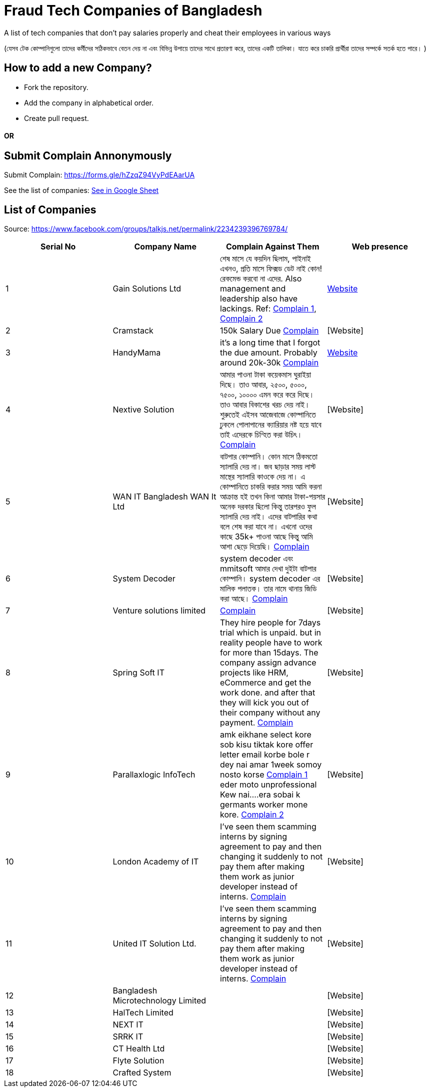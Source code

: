 # Fraud Tech Companies of Bangladesh

A list of tech companies that don't pay salaries properly and cheat their employees in various ways

(যেসব টেক কোম্পানিগুলো তাদের কর্মীদের সঠিকভাবে বেতন দেয় না এবং বিভিন্ন উপায়ে তাদের সাথে প্রতারণা করে, তাদের একটি তালিকা। যাতে করে চাকরি প্রার্থীরা তাদের সম্পর্কে সতর্ক হতে পারে। ) 

## How to add a new Company?
* Fork the repository.
* Add the company in alphabetical order.
* Create pull request.

#### OR
## Submit Complain Annonymously
Submit Complain: https://forms.gle/hZzqZ94VyPdEAarUA 

See the list of companies: https://docs.google.com/spreadsheets/d/1xJVO3Bgu7b0DUBUYYb18kP5PZEiWiliJm4g4P0k49xI/usp=sharing[See in Google Sheet]

## List of Companies

Source: https://www.facebook.com/groups/talkjs.net/permalink/2234239396769784/

|===
|Serial No |Company Name |Complain Against Them | Web presence

|1
|Gain Solutions Ltd
|শেষ মাসে যে কয়দিন ছিলাম, পাইনাই এখনও, প্রতি মাসে ফিক্সড ডেট নাই কোন! রেকমেন্ড করবো না এদের. Also management and leadership also have lackings. Ref: https://www.facebook.com/groups/talkjs.net/posts/2234239396769784/?comment_id=2235258643334526[Complain 1], 
https://www.facebook.com/groups/talkjs.net/posts/2234239396769784/?comment_id=2235247970002260[Complain 2]
|https://gain.solutions/[Website]


|2
|Cramstack
|150k Salary Due https://www.facebook.com/groups/talkjs.net/posts/2234239396769784/?comment_id=2235280043332386[Complain]
|[Website]

|3
|HandyMama
|it's a long time that I forgot the due amount. Probably around 20k-30k https://www.facebook.com/groups/talkjs.net/posts/2234239396769784/?comment_id=2235280043332386[Complain]
|https://handymama.co/[Website]

|4
|Nextive Solution
|আমার পাওনা টাকা কয়েকমাস ঘুরাইয়া দিছে।
তাও আবার, ২৫০০, ৫০০০, ৭৫০০, ১০০০০ এমন করে করে দিছে।
তাও আবার বিকাশের খরচ দেয় নাই।
শুরুতেই এইসব আজেবাজে কোম্পানিতে ঢুকলে পোলাপানের ক্যারিয়ার নষ্ট হয়ে যাবে তাই এদেরকে চিন্হিত করা উচিৎ। 
https://www.facebook.com/groups/talkjs.net/posts/2234239396769784/?comment_id=2235251180001939[Complain]
|[Website]

|5
|WAN IT Bangladesh WAN It Ltd
|বাটপার কোম্পানি। কোন মাসে ঠিকমতো স্যালারি দেয় না। জব ছাড়ার সময় লাস্ট মান্থের স্যালারি কাওকে দেয় না। এ কোম্পানিতে চাকরি করার সময় আমি করনা আক্রান্ত হই তখন কিনা আমার টাকা-পয়সার অনেক দরকার ছিলো কিন্তু তারপরও ফুল স্যালারি দেয় নাই। এদের বাটপারির কথা বলে শেষ করা যাবে না। এখনো ওদের কাছে 35k+ পাওনা আছে কিন্তু আমি আশা ছেড়ে দিয়েছি।
https://www.facebook.com/groups/talkjs.net/posts/2234239396769784/?comment_id=2235262780000779[Complain]
|[Website]

|6
|System Decoder
|system decoder এবং mmitsoft আমার দেখা দুইটা বাটপার কোম্পানি। system decoder এর মালিক পলাতক। তার নামে থানায় জিডি করা আছে।
https://www.facebook.com/groups/talkjs.net/posts/2234239396769784/?comment_id=2235285893331801[Complain]
|[Website]

|7
|Venture solutions limited
|
https://www.facebook.com/groups/talkjs.net/posts/2234239396769784/?comment_id=2235243773336013[Complain]
|[Website]

|8
|Spring Soft IT 
|They hire people for 7days trial which is unpaid. but in reality people have to work for more than 15days. The company assign advance projects like HRM, eCommerce and get the work done. and after that they will kick you out of their company without any payment.
https://www.facebook.com/groups/talkjs.net/posts/2234239396769784/?comment_id=2235235816670142[Complain]
|[Website]

|9
|Parallaxlogic InfoTech
|amk eikhane select kore sob kisu tiktak kore offer letter email korbe bole r dey nai amar 1week somoy nosto korse
https://www.facebook.com/groups/talkjs.net/posts/2234239396769784/?comment_id=2235255003334890&reply_comment_id=2235264160000641[Complain 1]
eder moto unprofessional Kew nai....era sobai k germants worker mone kore.
https://www.facebook.com/groups/talkjs.net/posts/2234239396769784/?comment_id=2235255003334890&reply_comment_id=2235269563333434[Complain 2]
|[Website]

|10
|London Academy of IT
|I've seen them scamming interns by signing agreement to pay and then changing it suddenly to not pay them after making them work as junior developer instead of interns.
https://www.facebook.com/groups/talkjs.net/posts/2234239396769784/?comment_id=2235272206666503[Complain]
|[Website]

|11
|United IT Solution Ltd.
|I've seen them scamming interns by signing agreement to pay and then changing it suddenly to not pay them after making them work as junior developer instead of interns.
https://www.facebook.com/groups/talkjs.net/posts/2234239396769784/?comment_id=2235272206666503[Complain]
|[Website]

|12
|Bangladesh Microtechnology Limited
|
|[Website]

|13
|HalTech Limited
|
|[Website]

|14
|NEXT IT
|
|[Website]

|15
|SRRK IT
|
|[Website]

|16
|CT Health Ltd
|
|[Website]

|17
|Flyte Solution
|
|[Website]

|18
|Crafted System
|
|[Website]

